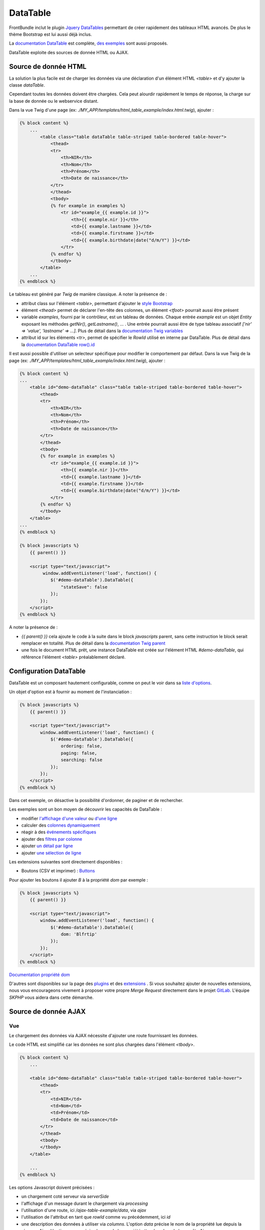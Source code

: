 =========
DataTable
=========

FrontBundle inclut le plugin `Jquery DataTables <https://datatables.net>`_ permettant de créer rapidement des tableaux HTML avancés. De plus le thème Bootstrap est lui aussi déjà inclus.

La `documentation DataTable <https://datatables.net/manual/index>`_ est complète, `des exemples <https://datatables.net/examples/index>`_ sont aussi proposés.

DataTable exploite des sources de donnée HTML ou AJAX.

Source de donnée HTML
=====================

La solution la plus facile est de charger les données via une déclaration d'un élément HTML `<table>` et d'y ajouter la classe `dataTable`.

Cependant toutes les données doivent être chargées. Cela peut alourdir rapidement le temps de réponse, la charge sur la base de donnée ou le webservice distant.

Dans la vue Twig d'une page (ex: `./MY_APP/templates/html_table_example/index.html.twig`), ajouter :

.. code-block:: twig

    {% block content %}
        ...
            <table class="table dataTable table-striped table-bordered table-hover">
                <thead>
                <tr>
                    <th>NIR</th>
                    <th>Nom</th>
                    <th>Prénom</th>
                    <th>Date de naissance</th>
                </tr>
                </thead>
                <tbody>
                {% for example in examples %}
                    <tr id="example_{{ example.id }}">
                        <th>{{ example.nir }}</th>
                        <td>{{ example.lastname }}</td>
                        <td>{{ example.firstname }}</td>
                        <td>{{ example.birthdate|date("d/m/Y") }}</td>
                    </tr>
                {% endfor %}
                </tbody>
            </table>
        ...
    {% endblock %}

Le tableau est généré par `Twig` de manière classique. A noter la présence de :

- attribut class sur l'élément `<table>`, permettant d'ajouter le `style Bootstrap <https://getbootstrap.com/docs/5.2/content/tables/>`_
- élément `<thead>` permet de déclarer l'en-tête des colonnes, un élément `<tfoot>` pourrait aussi être présent
- variable `examples`, fourni par le contrôleur, est un tableau de données. Chaque entrée `example` est un objet `Entity` exposant les méthodes `getNir()`, `getLastname()`, ... . Une entrée pourrait aussi être de type tableau associatif `['nir' => 'value', 'lastname' => ...]`. Plus de détail dans la `documentation Twig variables <https://twig.symfony.com/doc/3.x/templates.html#variables>`_
- attribut id sur les éléments `<tr>`, permet de spécifier le `RowId` utilisé en interne par DataTable. Plus de détail dans la `documentation DataTable row().id <https://datatables.net/reference/api/row().id()>`_

Il est aussi possible d'utiliser un selecteur spécifique pour modifier le comportement par défaut.
Dans la vue Twig de la page (ex: `./MY_APP/templates/html_table_example/index.html.twig`), ajouter :

.. code-block:: twig

    {% block content %}
    ...
        <table id="demo-dataTable" class="table table-striped table-bordered table-hover">
            <thead>
            <tr>
                <th>NIR</th>
                <th>Nom</th>
                <th>Prénom</th>
                <th>Date de naissance</th>
            </tr>
            </thead>
            <tbody>
            {% for example in examples %}
                <tr id="example_{{ example.id }}">
                    <th>{{ example.nir }}</th>
                    <td>{{ example.lastname }}</td>
                    <td>{{ example.firstname }}</td>
                    <td>{{ example.birthdate|date("d/m/Y") }}</td>
                </tr>
            {% endfor %}
            </tbody>
        </table>
    ...
    {% endblock %}

    {% block javascripts %}
        {{ parent() }}

        <script type="text/javascript">
             window.addEventListener('load', function() {
                $('#demo-dataTable').DataTable({
                    "stateSave": false
                });
            });
        </script>
    {% endblock %}

A noter la présence de :

- `{{ parent() }}` cela ajoute le code à la suite dans le block `javascripts` parent, sans cette instruction le block serait remplacer en totalité. Plus de détail dans la `documentation Twig parent <https://twig.symfony.com/doc/2.x/functions/parent.html>`_
- une fois le document HTML prêt, une instance DataTable est créée sur l'élément HTML `#demo-dataTable`, qui référence l'élément `<table>` préalablement déclaré.

Configuration DataTable
=======================

DataTable est un composant hautement configurable, comme on peut le voir dans sa `liste d'options <https://datatables.net/reference/option/>`_.

Un objet d'option est à fournir au moment de l'instanciation :

.. code-block:: twig

    {% block javascripts %}
        {{ parent() }}

        <script type="text/javascript">
            window.addEventListener('load', function() {
                $('#demo-dataTable').DataTable({
                    ordering: false,
                    paging: false,
                    searching: false
                });
            });
        </script>
    {% endblock %}

Dans cet exemple, on désactive la possibilité d'ordonner, de paginer et de rechercher.

Les exemples sont un bon moyen de découvrir les capacités de DataTable :

- modifier `l'affichage d'une valeur <https://datatables.net/examples/basic_init/data_rendering.html>`_ ou `d'une ligne <https://datatables.net/examples/advanced_init/row_callback.html>`_
- calculer des `colonnes dynamiquement <https://datatables.net/examples/advanced_init/column_render.html>`_
- réagir à des `événements spécifiques <https://datatables.net/examples/advanced_init/dt_events.html>`_
- ajouter des `filtres par colonne <https://datatables.net/examples/api/multi_filter_select.html>`_
- ajouter `un détail par ligne <https://datatables.net/examples/api/row_details.html>`_
- ajouter `une sélection de ligne <https://datatables.net/examples/api/select_single_row.html>`_

Les extensions suivantes sont directement disponibles :

- Boutons (CSV et imprimer) : `Buttons <https://datatables.net/extensions/buttons/>`_

Pour ajouter les boutons il ajouter *B* à la propriété *dom* par exemple :

.. code-block:: twig

    {% block javascripts %}
        {{ parent() }}

        <script type="text/javascript">
            window.addEventListener('load', function() {
                $('#demo-dataTable').DataTable({
                    dom: 'Blfrtip'
                });
            });
        </script>
    {% endblock %}

`Documentation propriété dom <https://datatables.net/reference/option/dom>`_

D'autres sont disponibles sur la page des `plugins <https://datatables.net/plug-ins/index>`_ et des `extensions <https://datatables.net/extensions/index>`_ .
Si vous souhaitez ajouter de nouvelles extensions, nous vous encourageons vivement à proposer votre propre *Merge Request* directement dans le projet `GitLab <https://gitlab.cnqd.sbyautets.fr/STARTER_KIT_PHP-2015/Bundles/FrontBundle>`_.
L'équipe *SKPHP* vous aidera dans cette démarche.

Source de donnée AJAX
=====================

Vue
---

Le chargement des données via AJAX nécessite d'ajouter une route fournissant les données.

Le code HTML est simplifié car les données ne sont plus chargées dans l'élément `<tbody>`.

.. code-block:: twig

    {% block content %}
        ...

        <table id="demo-dataTable" class="table table-striped table-bordered table-hover">
            <thead>
            <tr>
                <td>NIR</td>
                <td>Nom</td>
                <td>Prénom</td>
                <td>Date de naissance</td>
            </tr>
            </thead>
            <tbody>
            </tbody>
        </table>

        ...
    {% endblock %}

Les options Javascript doivent précisées :

- un chargement coté serveur via `serverSide`
- l'affichage d'un message durant le chargement via `processing`
- l'utilisation d'une route, ici `/ajax-table-example/data`, via `ajax`
- l'utilisation de l'attribut en tant que `rowId` comme vu précédemment, ici `id`
- une description des données à utiliser via `columns`. L'option `data` précise le nom de la propriété lue depuis la réponse Ajax. L'option `name` précise le nom de la propriété attendues lors de la requête Ajax.

Plus d'information sont disponibles dans la documentation DataTable option <https://datatables.net/reference/option>`_.

.. code-block:: twig

    {% block javascripts %}
        {{ parent() }}

        <script type="text/javascript">
            window.addEventListener('load', function() {
                $('#demo-dataTable').DataTable({
                    "serverSide": true,
                    "processing": true,
                    "ajax": "/ajax-table-example/data",
                    "rowId": "id",
                    "columns": [
                        {
                            "data": "nir",
                            "name": "nir"
                        },
                        {
                            "data": "lastName",
                            "name": "lastName"
                        },
                        {
                            "data": "firstName",
                            "name": "firstName"
                        },
                        {
                            "data": "birthDate",
                            "name": "birthDate"
                        }
                    ]
                });
            });
        </script>
    {% endblock %}

Contrôleur
----------

Un route GET doit être implémentée, ici `/ajax-table-example/data`. Pour cela 2 outils sont fournis par FrontBundle :

- `DataTableParamsConverter` permet de transformer la requête HTTP provenant de DataTable en objet PHP `DatatableQuery`
- `DataTableResponse` permet de transformer les données trouvées dans le format attendu par DataTable

Voici un exemple d'implémentation possible :

.. code-block:: php

    <?php

    namespace App\Controller;

    use App\Repository\ExampleRepository;
    use Sbyaute\FrontBundle\Table\DataTableQuery;
    use Sbyaute\FrontBundle\Table\DataTableResponse;
    use Sensio\Bundle\FrameworkExtraBundle\Configuration\ParamConverter;
    use Symfony\Bundle\FrameworkBundle\Controller\AbstractController;
    use Symfony\Component\HttpFoundation\Response;
    use Symfony\Component\Routing\Annotation\Route;

    class AjaxTableExampleController extends AbstractController
    {
        /** @var ExampleRepository */
        private $exampleRepository;

        public function __construct(ExampleRepository $exampleRepository)
        {
            $this->exampleRepository = $exampleRepository;
        }

        /**
        * @Route("/ajax-table-example", name="ajax_table_example", methods={"GET"})
        */
        public function index(): Response
        {
            return $this->render('ajax_table_example/index.html.twig');
        }

        /**
        * @Route("/ajax-table-example/data", name="ajax_table_data", methods={"GET"})
        * @ParamConverter("tableQuery", class="Sbyaute\FrontBundle\Table\DataTableQuery")
        */
        public function data(DataTableQuery $tableQuery): Response
        {
            $data = $this->exampleRepository->findByTableQuery($tableQuery);

            $dataTableResponse = new DataTableResponse($tableQuery, $data, count($data));

            return $this->json($dataTableResponse);
        }
    }

L'action `data` implémente la route `ajax-table-example/data`. 4 éléments sont importants :

- l'action utilise l'annotation `@ParamConverter` pour injecter un objet `$tableQuery` de type `DataTableQuery`
- un `repository` récupère les données à partir de l'objet `$tableQuery`
- un objet `$dataTableResponse` de type `DataTableResponse` encapsule les données trouvées
- la réponse JSON est créée à partir de l'objet `$dataTableResponse`

Plus d'information sur `ParamConverter dans la documentation Symfony <https://symfony.com/doc/current/bundles/SensioFrameworkExtraBundle/annotations/converters.html>`_

L'objet `DataTableResponse` prend plusieurs paramètres :

- la requête DataTable, notamment pour l'information `draw <https://datatables.net/manual/server-side>`_
- un itérable, peut être une collection d'objet, un tableau de tableau, etc
- un entier représentant le nombre de résultat non paginé

Il est aussi possible de spécifier un nombre de résultat non filtré via la méthode `setDataUnfilteredCount`. Ce nombre sera affiché dans le message de pagination.

De plus un message d'erreur peut aussi être défini via `setErrorMessage`, au quel cas une erreur devra être gérée par DataTable.

Modèle
------

La partie modèle est ici implémentée par un repository Doctrine, classique dans un environnement Symfony.

.. code-block:: php

    <?php

    namespace App\Repository;

    use App\Entity\Example;
    use Sbyaute\FrontBundle\Table\QueryInterface;
    use Doctrine\Bundle\DoctrineBundle\Repository\ServiceEntityRepository;
    use Doctrine\ORM\Tools\Pagination\Paginator;
    use Doctrine\Persistence\ManagerRegistry;

    /**
    * @method Example|null find($id, $lockMode = null, $lockVersion = null)
    * @method Example|null findOneBy(array $criteria, array $orderBy = null)
    * @method Example[]    findAll()
    * @method Example[]    findBy(array $criteria, array $orderBy = null, $limit = null, $offset = null)
    */
    class ExampleRepository extends ServiceEntityRepository
    {
        public function __construct(ManagerRegistry $registry)
        {
            parent::__construct($registry, Example::class);
        }

        public function findByTableQuery(QueryInterface $tableQuery): Paginator
        {
            $queryBuilder = $this->createQueryBuilder('e');

            // @TODO Implement search criteria you want
            if (strlen($tableQuery->getSearch())) {
                $queryBuilder->andWhere('e.firstName LIKE :search OR e.lastName LIKE :search')
                            ->setParameter('search', '%' . $tableQuery->getSearch(). '%')
                ;
            }

            // @TODO Implement filters you want
            foreach ($tableQuery->getColumnFilters() as $filter) {
                $filterName = 'fitler'.$filter->getColumnName();
                $queryBuilder->andWhere('e.'.$filter->getColumnName().' LIKE :'.$filterName)
                    ->setParameter($filterName, '%'.$filter->getFilterValue().'%');
            }

            // @TODO Implement order criteria you want
            foreach ($tableQuery->getColumnOrders() as $order) {
                $queryBuilder->addOrderBy('e.' . $order->getColumnName(), $order->isAscending() ? 'asc' : 'desc');
            }

            $limit = $tableQuery->getLimit();
            if (-1 != $limit) {
                $queryBuilder->setMaxResults($tableQuery->getLimit());
            }
            $queryBuilder->setFirstResult($tableQuery->getOffset());

            return new Paginator($queryBuilder->getQuery());
        }
    }

`findByTableQuery` exploite l'objet `$tableQuery` pour construire la requête Doctrine via `QueryBuilder`.

A noter les méthodes suivantes :

- `getSearch` - critère recherche
- `getColumnOrders` - ordre et sens des colonnes
- `getLimit` - nombre de résultat souhaité
- `getOffset` - déplacement dans la pagination
- `getColumnFilters` - critère recherche par colonnes

Pour éviter une dépendance à DataTable, l'utilisation de l'interface `QueryInterface` est recommandée. `DataTableQuery` implémente `QueryInterface`. Cela permettrait de changer l'implémentation DataTable sans modifier l'implémentation du repository.
